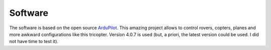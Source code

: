 Software
========

The software is based on the open source `ArduPilot <https://ardupilot.org>`_. This amazing project allows to control rovers, copters, planes and more awkward configurations like this tricopter. Version 4.0.7 is used (but, a priori, the latest version could be used. I did not have time to test it).

